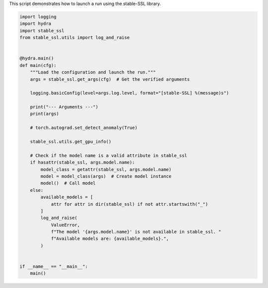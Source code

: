 
.. DO NOT EDIT.
.. THIS FILE WAS AUTOMATICALLY GENERATED BY SPHINX-GALLERY.
.. TO MAKE CHANGES, EDIT THE SOURCE PYTHON FILE:
.. "auto_examples/train.py"
.. LINE NUMBERS ARE GIVEN BELOW.

.. only:: html

    .. note::
        :class: sphx-glr-download-link-note

        :ref:`Go to the end <sphx_glr_download_auto_examples_train.py>`
        to download the full example code.

.. rst-class:: sphx-glr-example-title

.. _sphx_glr_auto_examples_train.py:


This script demonstrates how to launch a run using the stable-SSL library.

.. GENERATED FROM PYTHON SOURCE LINES 4-43

.. code-block:: Python


    import logging
    import hydra
    import stable_ssl
    from stable_ssl.utils import log_and_raise


    @hydra.main()
    def main(cfg):
        """Load the configuration and launch the run."""
        args = stable_ssl.get_args(cfg)  # Get the verified arguments

        logging.basicConfig(level=args.log.level, format="[stable-SSL] %(message)s")

        print("--- Arguments ---")
        print(args)

        # torch.autograd.set_detect_anomaly(True)

        stable_ssl.utils.get_gpu_info()

        # Check if the model name is a valid attribute in stable_ssl
        if hasattr(stable_ssl, args.model.name):
            model_class = getattr(stable_ssl, args.model.name)
            model = model_class(args)  # Create model instance
            model()  # Call model
        else:
            available_models = [
                attr for attr in dir(stable_ssl) if not attr.startswith("_")
            ]
            log_and_raise(
                ValueError,
                f"The model '{args.model.name}' is not available in stable_ssl. "
                f"Available models are: {available_models}.",
            )


    if __name__ == "__main__":
        main()


.. _sphx_glr_download_auto_examples_train.py:

.. only:: html

  .. container:: sphx-glr-footer sphx-glr-footer-example

    .. container:: sphx-glr-download sphx-glr-download-jupyter

      :download:`Download Jupyter notebook: train.ipynb <train.ipynb>`

    .. container:: sphx-glr-download sphx-glr-download-python

      :download:`Download Python source code: train.py <train.py>`

    .. container:: sphx-glr-download sphx-glr-download-zip

      :download:`Download zipped: train.zip <train.zip>`


.. only:: html

 .. rst-class:: sphx-glr-signature

    `Gallery generated by Sphinx-Gallery <https://sphinx-gallery.github.io>`_
